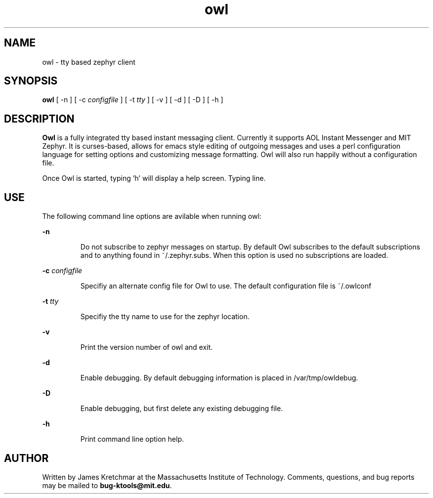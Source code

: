 .TH owl 1 "21 May 2002"
.SH NAME
owl \- tty based zephyr client
.SH SYNOPSIS
.B owl
[ \-n
]
[ \-c
.I configfile
]
[ \-t
.I tty
]
[ \-v
]
[ \-d
]
[ \-D
]
[ \-h
]

.br
.SH DESCRIPTION
.B Owl
is a fully integrated tty based instant messaging client.  Currently
it supports AOL Instant Messenger and MIT Zephyr.  It is curses-based,
allows for emacs style editing of outgoing messages and uses a perl
configuration language for setting options and customizing message
formatting.  Owl will also run happily without a configuration file.

Once Owl is started, typing 'h' will display a help screen.  Typing
':' enters command mode, allowing the user to type an owl command
line.

.PP
.SH USE
The following command line options are avilable when running owl:

.B \-n
.IP
Do not subscribe to zephyr messages on startup.  By default Owl
subscribes to the default subscriptions and to anything found in
~/.zephyr.subs.  When this option is used no subscriptions are loaded.
.LP

.B \-c \fIconfigfile\fP
.IP
Specifiy an alternate config file for Owl to use.  The default
configuration file is ~/.owlconf
.LP

.B \-t \fItty\fP
.IP
Specifiy the tty name to use for the zephyr location.
.LP

.B \-v
.IP
Print the version number of owl and exit.
.LP

.B \-d
.IP
Enable debugging.  By default debugging information is placed in
/var/tmp/owldebug.
.LP

.B \-D
.IP
Enable debugging, but first delete any existing debugging file.
.LP

.B \-h
.IP
Print command line option help.
.LP

.SH AUTHOR
Written by James Kretchmar at the Massachusetts Institute of
Technology.
Comments, questions, and bug reports may be mailed to
\fBbug-ktools@mit.edu\fP.

